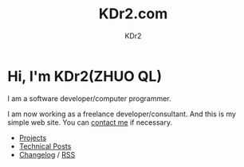 # -*- mode: org; mode: auto-fill -*-
#+TITLE: KDr2.com
#+AUTHOR: KDr2
#+OPTIONS: num:nil
#+HTML_HEAD: <link rel="stylesheet" type="text/css" href="css/style.css" />

# #+ATTR_HTML: :alt R2D2 :title R2D2 :align right

* [[./image/res/R2-D2.128.png]] Hi, I'm KDr2(ZHUO QL)

I am a software developer/computer programmer.

I am now working as a freelance developer/consultant. And this is my
simple web site. You can [[file:about.html#contact_me][contact me]] if necessary.

- [[file:project/index.org][Projects]]
- [[file:tech/index.org][Technical Posts]]
- [[file:site-log.org][Changelog]] / [[http://kdr2.com/site-log.xml][RSS]]
